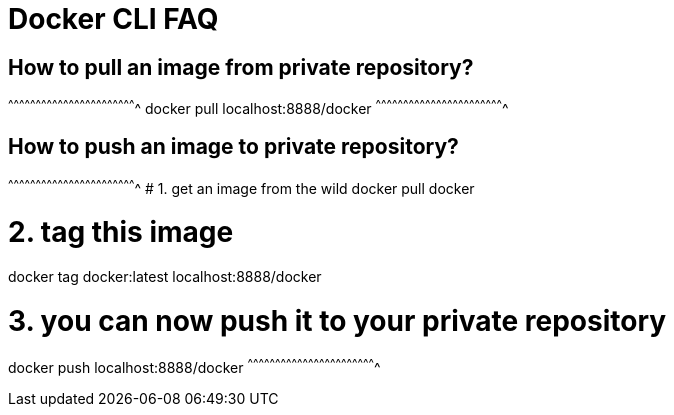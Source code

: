 = Docker CLI FAQ

== How to pull an image from private repository?

^^^^^^^^^^^^^^^^^^^^^^^^^^^^^^^^^^^^^^^^^^^^^^^^^^^^^^^^^^^^^^^^^^^^^^
docker pull localhost:8888/docker
^^^^^^^^^^^^^^^^^^^^^^^^^^^^^^^^^^^^^^^^^^^^^^^^^^^^^^^^^^^^^^^^^^^^^^

== How to push an image to private repository?

^^^^^^^^^^^^^^^^^^^^^^^^^^^^^^^^^^^^^^^^^^^^^^^^^^^^^^^^^^^^^^^^^^^^^^
# 1. get an image from the wild
docker pull docker

# 2. tag this image
docker tag docker:latest localhost:8888/docker

# 3. you can now push it to your private repository
docker push localhost:8888/docker
^^^^^^^^^^^^^^^^^^^^^^^^^^^^^^^^^^^^^^^^^^^^^^^^^^^^^^^^^^^^^^^^^^^^^^

